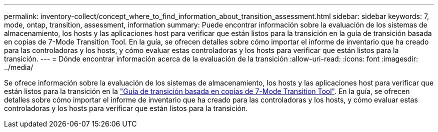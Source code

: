 ---
permalink: inventory-collect/concept_where_to_find_information_about_transition_assessment.html 
sidebar: sidebar 
keywords: 7, mode, ontap, transition, assessment, information 
summary: Puede encontrar información sobre la evaluación de los sistemas de almacenamiento, los hosts y las aplicaciones host para verificar que están listos para la transición en la guía de transición basada en copias de 7-Mode Transition Tool. En la guía, se ofrecen detalles sobre cómo importar el informe de inventario que ha creado para las controladoras y los hosts, y cómo evaluar estas controladoras y los hosts para verificar que están listos para la transición. 
---
= Dónde encontrar información acerca de la evaluación de la transición
:allow-uri-read: 
:icons: font
:imagesdir: ../media/


[role="lead"]
Se ofrece información sobre la evaluación de los sistemas de almacenamiento, los hosts y las aplicaciones host para verificar que están listos para la transición en la link:http://docs.netapp.com/us-en/ontap-7mode-transition/copy-based/index.html["Guía de transición basada en copias de 7-Mode Transition Tool"]. En la guía, se ofrecen detalles sobre cómo importar el informe de inventario que ha creado para las controladoras y los hosts, y cómo evaluar estas controladoras y los hosts para verificar que están listos para la transición.
